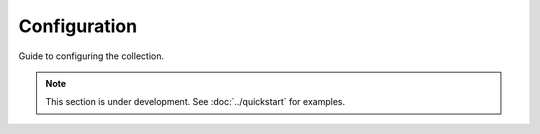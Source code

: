 Configuration
=============

Guide to configuring the collection.

.. note::
   This section is under development. See :doc:`../quickstart` for examples.
